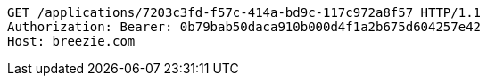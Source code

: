 [source,http,options="nowrap"]
----
GET /applications/7203c3fd-f57c-414a-bd9c-117c972a8f57 HTTP/1.1
Authorization: Bearer: 0b79bab50daca910b000d4f1a2b675d604257e42
Host: breezie.com

----